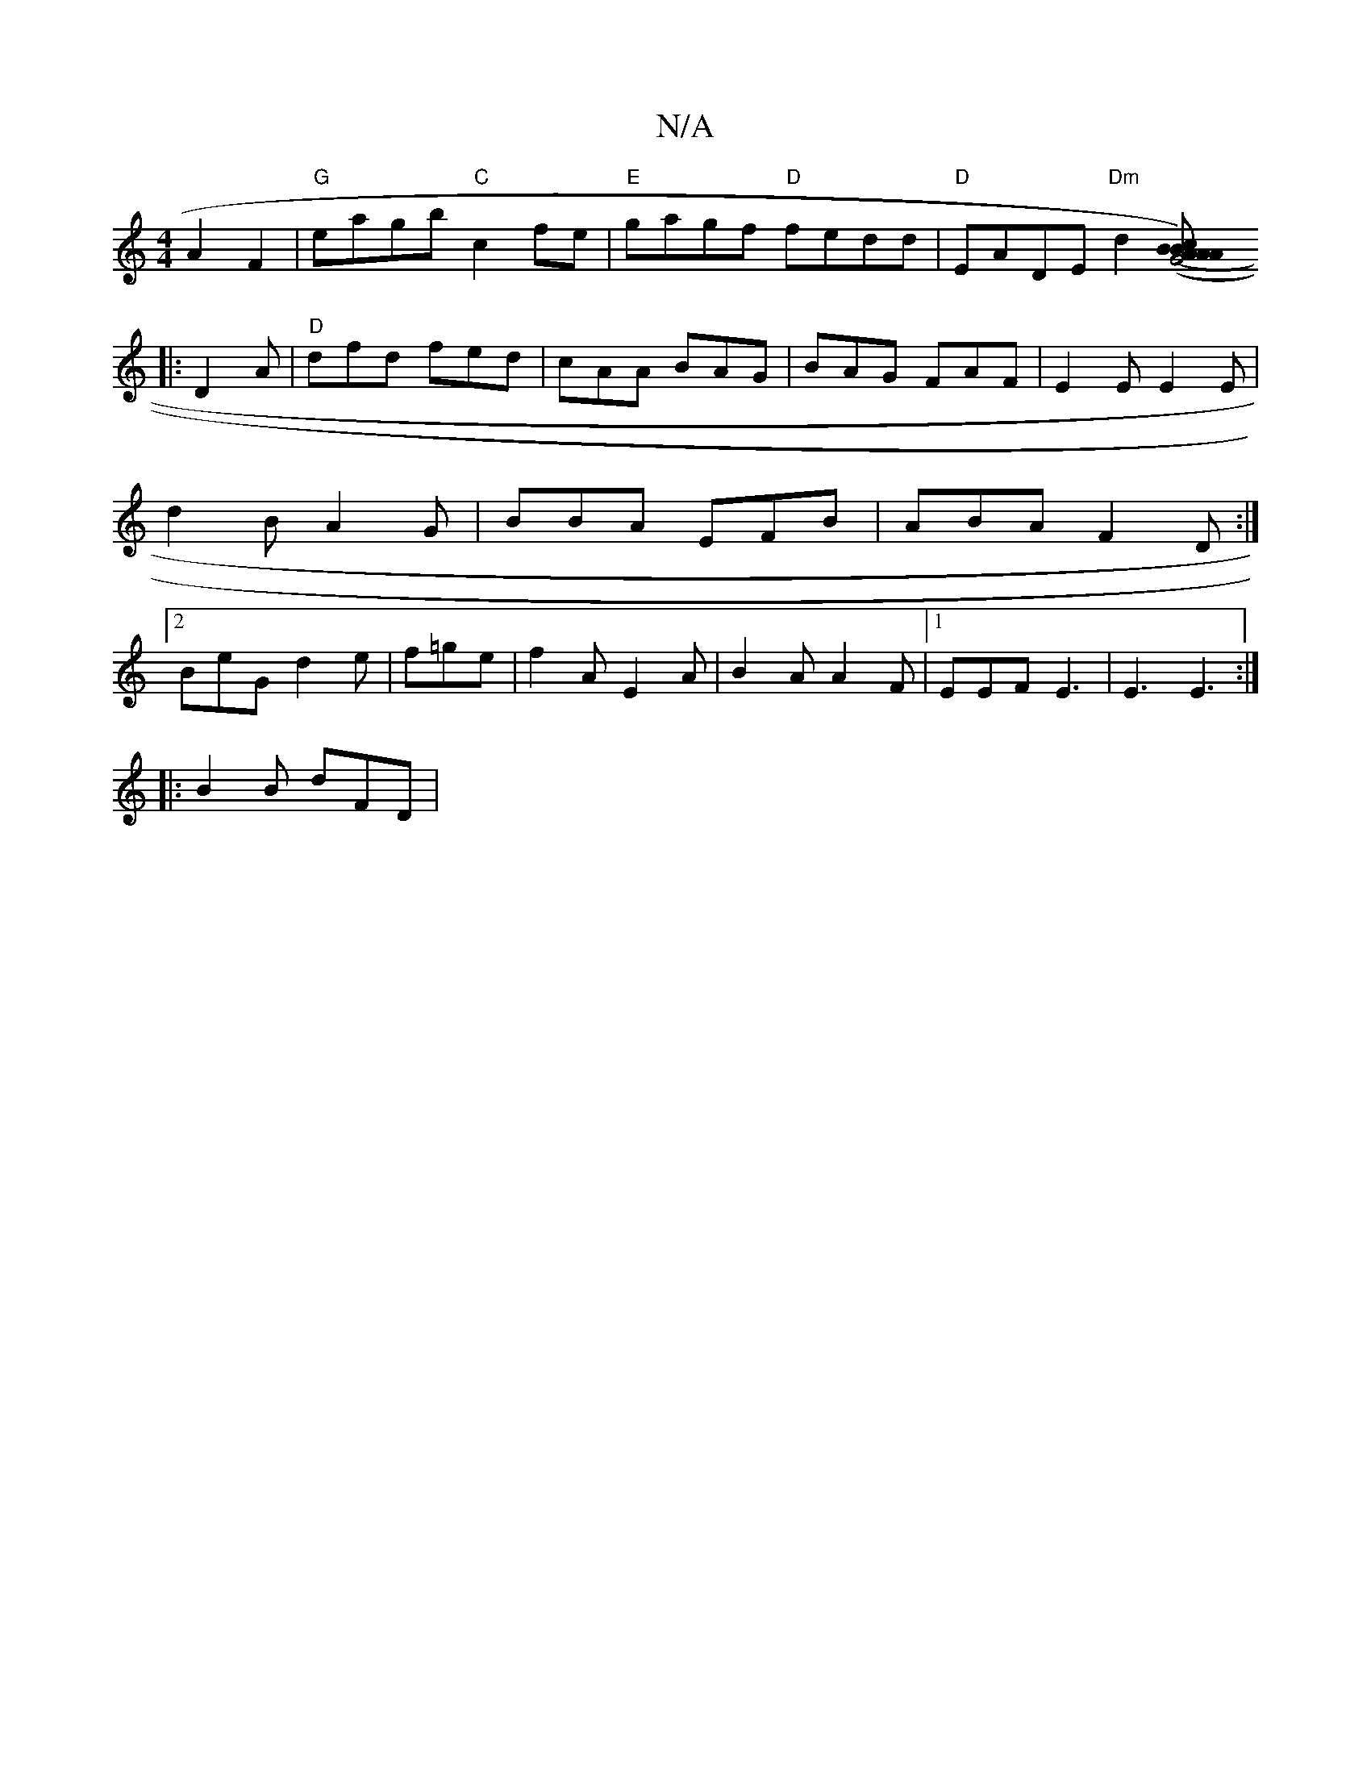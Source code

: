 X:1
T:N/A
M:4/4
R:N/A
K:Cmajor
2 A2 F2|"G"eagb "C"c2 fe|"E"gagf "D"fedd|"D"EADE "Dm"d2 ([ABc)|(3ABA G4 :|
|: D2A|"D"dfd fed|cAA BAG|BAG FAF|E2E E2E|d2B A2G|BBA EFB|ABA F2D:|2 BeG d2e|f=ge|f2A E2A|B2A A2F|1EEF E3|E3 E3:|
|:B2B dFD|
